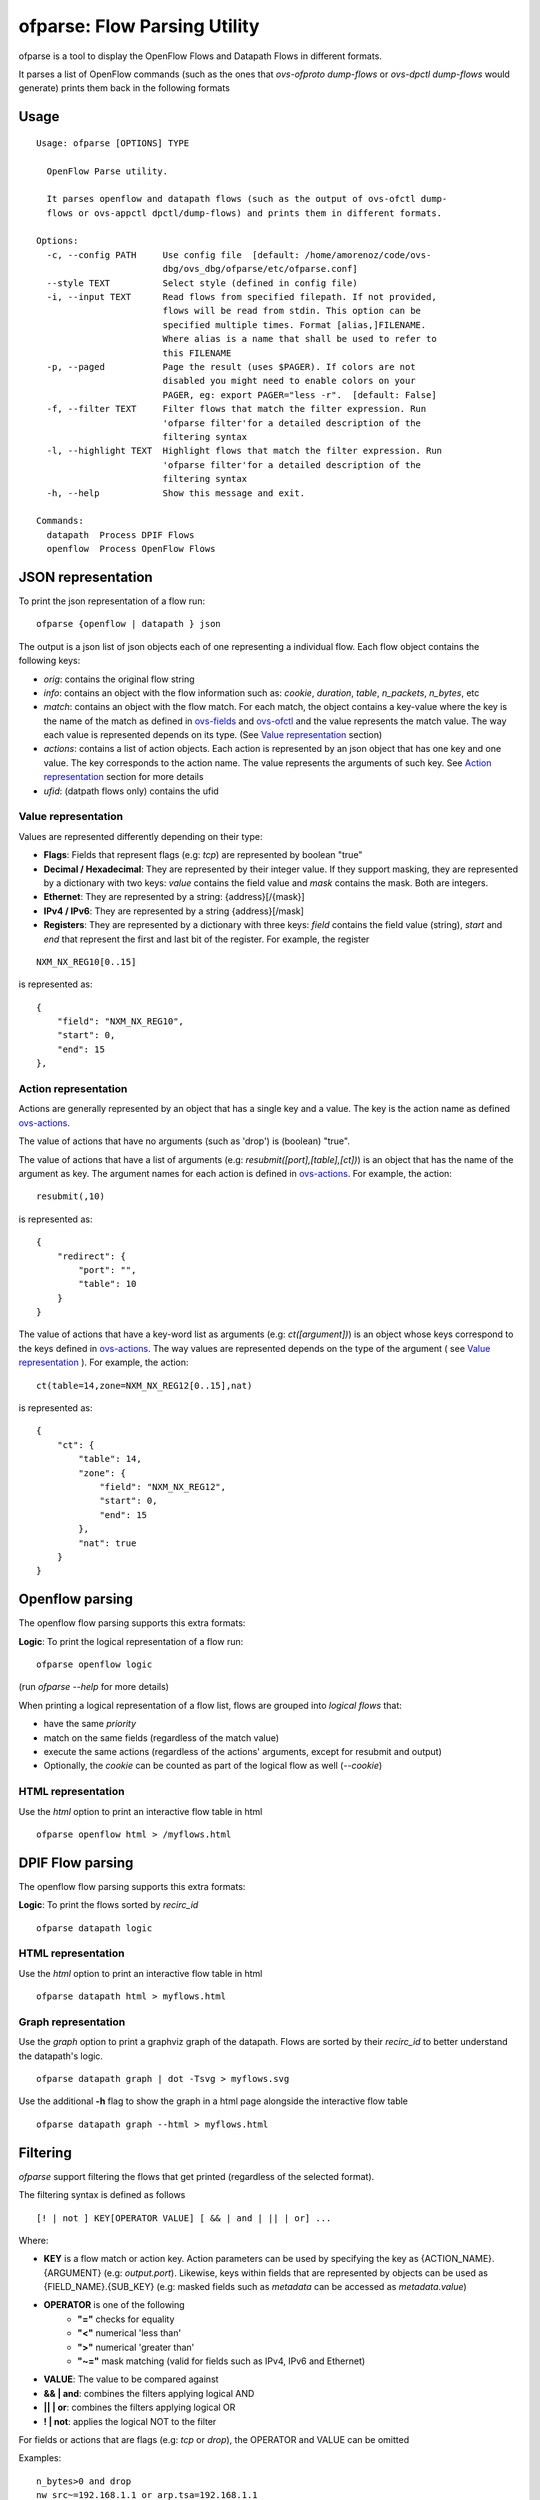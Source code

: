 .. _ofparse-reference-label:

=================================
ofparse: Flow Parsing Utility
=================================

ofparse is a tool to display the OpenFlow Flows and Datapath Flows in different formats.

It parses a list of OpenFlow commands (such as the ones that `ovs-ofproto dump-flows` or
`ovs-dpctl dump-flows` would generate) prints them back in the following formats


-----
Usage
-----

::

    Usage: ofparse [OPTIONS] TYPE

      OpenFlow Parse utility.

      It parses openflow and datapath flows (such as the output of ovs-ofctl dump-
      flows or ovs-appctl dpctl/dump-flows) and prints them in different formats.

    Options:
      -c, --config PATH     Use config file  [default: /home/amorenoz/code/ovs-
                            dbg/ovs_dbg/ofparse/etc/ofparse.conf]
      --style TEXT          Select style (defined in config file)
      -i, --input TEXT      Read flows from specified filepath. If not provided,
                            flows will be read from stdin. This option can be
                            specified multiple times. Format [alias,]FILENAME.
                            Where alias is a name that shall be used to refer to
                            this FILENAME
      -p, --paged           Page the result (uses $PAGER). If colors are not
                            disabled you might need to enable colors on your
                            PAGER, eg: export PAGER="less -r".  [default: False]
      -f, --filter TEXT     Filter flows that match the filter expression. Run
                            'ofparse filter'for a detailed description of the
                            filtering syntax
      -l, --highlight TEXT  Highlight flows that match the filter expression. Run
                            'ofparse filter'for a detailed description of the
                            filtering syntax
      -h, --help            Show this message and exit.

    Commands:
      datapath  Process DPIF Flows
      openflow  Process OpenFlow Flows


-------------------
JSON representation
-------------------

To print the json representation of a flow run:

::

    ofparse {openflow | datapath } json


The output is a json list of json objects each of one representing a individual flow. Each flow object contains the following keys:

- *orig*: contains the original flow string
- *info*: contains an object with the flow information such as: *cookie*, *duration*, *table*, *n_packets*, *n_bytes*, etc
- *match*: contains an object with the flow match. For each match, the object contains a key-value where the key is the name of the match as defined in ovs-fields_ and ovs-ofctl_ and the value represents the match value. The way each value is represented depends on its type. (See `Value representation`_ section)
- *actions*: contains a list of action objects. Each action is represented by an json object that has one key and one value. The key corresponds to the action name. The value represents the arguments of such key. See `Action representation`_ section for more details
- *ufid*: (datpath flows only) contains the ufid

Value representation
********************

Values are represented differently depending on their type:

* **Flags**: Fields that represent flags (e.g: `tcp`) are represented by boolean "true"
* **Decimal / Hexadecimal**: They are represented by their integer value. If they support masking, they are represented by a dictionary with two keys: *value* contains the field value and *mask* contains the mask. Both are integers.
* **Ethernet**: They are represented by a string: {address}[/{mask}]
* **IPv4 / IPv6**: They are represented by a string {address}[/mask]
* **Registers**: They are represented by a dictionary with three keys: *field* contains the field value (string), *start* and *end* that represent the first and last bit of the register. For example, the register

::

    NXM_NX_REG10[0..15]

is represented as:

::

    {
        "field": "NXM_NX_REG10",
        "start": 0,
        "end": 15
    },



Action representation
*********************

Actions are generally represented by an object that has a single key and a value.
The key is the action name as defined ovs-actions_.


The value of actions that have no arguments (such as 'drop') is (boolean) "true".

The value of actions that have a list of arguments (e.g: *resubmit([port],[table],[ct])*) is an object
that has the name of the argument as key. The argument names for each action is defined in ovs-actions_. For example, the action:

::

    resubmit(,10)

is represented as:

::

        {
            "redirect": {
                "port": "",
                "table": 10
            }
        }


The value of actions that have a key-word list as arguments (e.g: *ct([argument])*) is an object whose keys correspond to the keys defined in ovs-actions_. The way values are represented depends on the type of the argument ( see `Value representation`_ ). For example, the action:

::

    ct(table=14,zone=NXM_NX_REG12[0..15],nat)

is represented as:

::

            {
                "ct": {
                    "table": 14,
                    "zone": {
                        "field": "NXM_NX_REG12",
                        "start": 0,
                        "end": 15
                    },
                    "nat": true
                }
            }


----------------
Openflow parsing
----------------

The openflow flow parsing supports this extra formats:

**Logic**: To print the logical representation of a flow run:

::

    ofparse openflow logic

(run `ofparse --help` for more details)


When printing a logical representation of a flow list, flows are grouped into *logical flows* that:

- have the same *priority*
- match on the same fields (regardless of the match value)
- execute the same actions (regardless of the actions' arguments, except for resubmit and output)
- Optionally, the *cookie* can be counted as part of the logical flow as well (*--cookie*)


HTML representation
*******************
Use the *html* option to print an interactive flow table in html

::

    ofparse openflow html > /myflows.html

-----------------
DPIF Flow parsing
-----------------

The openflow flow parsing supports this extra formats:

**Logic**: To print the flows sorted by `recirc_id`

::

    ofparse datapath logic


HTML representation
*******************
Use the *html* option to print an interactive flow table in html

::

    ofparse datapath html > myflows.html


Graph representation
********************
Use the *graph* option to print a graphviz graph of the datapath. Flows are
sorted by their *recirc_id* to better understand the datapath's logic.

::

    ofparse datapath graph | dot -Tsvg > myflows.svg


Use the additional **-h** flag to show the graph in a html page alongside the interactive flow table

::

    ofparse datapath graph --html > myflows.html


---------
Filtering
---------

`ofparse` support filtering the flows that get printed (regardless of the selected format).

The filtering syntax is defined as follows

::

    [! | not ] KEY[OPERATOR VALUE] [ && | and | || | or] ...

Where:

- **KEY** is a flow match or action key. Action parameters can be used by specifying the key as {ACTION_NAME}.{ARGUMENT} (e.g: `output.port`). Likewise, keys within fields that are represented by objects can be used as {FIELD_NAME}.{SUB_KEY} (e.g: masked fields such as *metadata* can be accessed as `metadata.value`)
- **OPERATOR** is one of the following
   - **"="** checks for equality
   - **"<"** numerical 'less than'
   - **">"** numerical 'greater than'
   - **"~="** mask matching (valid for fields such as IPv4, IPv6 and Ethernet)
- **VALUE**: The value to be compared against
- **&& | and**: combines the filters applying logical AND
- **|| | or**: combines the filters applying logical OR
- **! | not**: applies the logical NOT to the filter

For fields or actions that are flags (e.g: *tcp* or *drop*), the OPERATOR and VALUE can be omitted

Examples:

::

    n_bytes>0 and drop
    nw_src~=192.168.1.1 or arp.tsa=192.168.1.1
    ! tcp && output.port=2



----------
Formatting
----------
Formatting can be configured by modifying the *ofparse.conf* file provided as
part of the distribution (python egg).

Formatting options are placed under **[style.{style_name}]** section in the config file. Styles can then be selected using **--style** flag.

For instance, if you want to create your predefined style called "foo", edit
config file to show:

::

    [style.foo]
    ...

and then run:

::

    ofparse --style=foo ....


Console formatting
******************

To modify how flows are printed in the console, add configuration entries using
the following format:

::

    console.{substring_identifier}.[color | underline] = {value}

- **The substring identidier** can have the following keys:
   - *[key | value | flag | delim | default]* to select whether the key, the value, the standalone key (flag), the delimiters (such as '(') or the "rest" of the string respectively.
   - *{key_name}*: to specify a key match
   - *type.{type_name}* to specify a value type (the use of complex types such as 'IPAddress', 'IPMask', 'EthMask' are supported)
   - *highlighted* if the style is to be applied when the key is highlighted
- **color** options must have values matching CSS-style colors, eg: #ff00ff, red.
- **underline** options must have values "true" or "false"


Examples:

::

    # set default colors:
    console.key.color = #5D86BA
    console.value.color= #B0C4DE
    console.delim.color= #B0C4DE
    console.default.color= #FFFFFF
    console.flag.color = #875fff

    # defaults for special types
    console.value.type.IPAddress.color = #008700
    console.value.type.IPMask.color = #008700
    console.value.type.EthMask.color = #008700

    # dim some values that can be quite long arguments
    console.value.ct.color = bright_black
    console.value.ufid.color = #870000
    console.value.clone.color = bright_black
    console.value.controller.color = bright_black

    # show drop and recirculations
    console.key.drop.color = red
    console.key.resubmit.color = #00d700
    console.key.output.color = #00d700
    console.value.output.color = #00d700

    # highlights
    console.key.highlighted.color = #f20905
    console.key.highlighted.underline = true
    console.value.highlighted.underline = true
    console.delim.highlighted.underline = true


HTML Formatting
***************
HTML Formatting is very uses the same substring identifiers as the console formatting.

The only difference is that *underline* is not supported.

Heat Map
********
Some output commands support heat-map formatting (*--heat-map*) both in openflow and
datapath flow formats. This option changes the color of the packet and byte counters
to reflect their relative size. The color gradient goes through the following colors:

blue (coldest, lowest), cyan, green, yellow, red (hottest, highest)

Note filtering is typically applied before the range is calculated.


.. _ovs-actions: http://www.openvswitch.org/support/dist-docs/ovs-actions.7.html
.. _ovs-fields: http://www.openvswitch.org/support/dist-docs/ovs-fields.7.html
.. _ovs-ofctl: http://www.openvswitch.org/support/dist-docs/ovs-ofctl.8.txt
